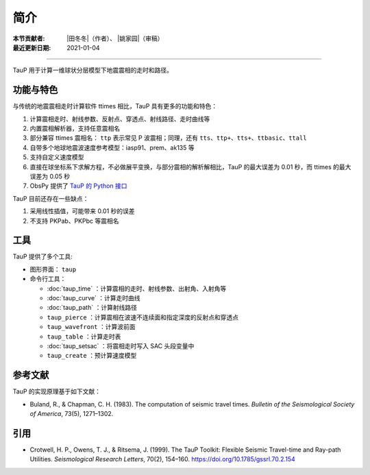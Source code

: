 简介
====

:本节贡献者: |田冬冬|\（作者）、
             |姚家园|\（审稿）
:最近更新日期: 2021-01-04

----

TauP 用于计算一维球状分层模型下地震震相的走时和路径。

功能与特色
----------

与传统的地震震相走时计算软件 ttimes 相比，TauP 具有更多的功能和特色：

1. 计算震相走时、射线参数、反射点、穿透点、射线路径、走时曲线等
2. 内置震相解析器，支持任意震相名
3. 部分兼容 ttimes 震相名： ``ttp`` 表示常见 P 波震相；同理，还有 ``tts``、``ttp+``、``tts+``、``ttbasic``、``ttall``
4. 自带多个地球地震波速度参考模型：iasp91、prem、ak135 等
5. 支持自定义速度模型
6. 直接在球坐标系下求解方程，不必做展平变换，与部分震相的解析解相比，TauP 的最大误差为 0.01 秒，而 ttimes 的最大误差为 0.05 秒
7. ObsPy 提供了 `TauP 的 Python 接口 <https://docs.obspy.org/packages/obspy.taup.html>`__

TauP 目前还存在一些缺点：

1. 采用线性插值，可能带来 0.01 秒的误差
2. 不支持 PKPab、PKPbc 等震相名

工具
----

TauP 提供了多个工具:

- 图形界面： ``taup``
- 命令行工具：

  - :doc:`taup_time` ：计算震相的走时、射线参数、出射角、入射角等
  - :doc:`taup_curve` ：计算走时曲线
  - :doc:`taup_path` ：计算射线路径
  - ``taup_pierce`` ：计算震相在波速不连续面和指定深度的反射点和穿透点
  - ``taup_wavefront`` ：计算波前面
  - ``taup_table`` ：计算走时表
  - :doc:`taup_setsac` ：将震相走时写入 SAC 头段变量中
  - ``taup_create`` ：预计算速度模型

参考文献
--------

TauP 的实现原理基于如下文献：

- Buland, R., & Chapman, C. H. (1983).
  The computation of seismic travel times.
  *Bulletin of the Seismological Society of America*, 73(5), 1271–1302.

引用
----

- Crotwell, H. P., Owens, T. J., & Ritsema, J. (1999).
  The TauP Toolkit: Flexible Seismic Travel-time and Ray-path Utilities.
  *Seismological Research Letters*, 70(2), 154–160.
  https://doi.org/10.1785/gssrl.70.2.154
